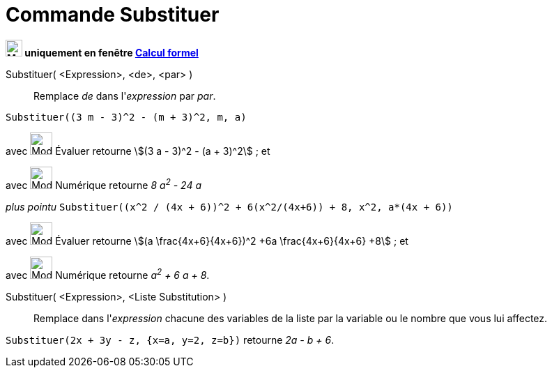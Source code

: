 = Commande Substituer
:page-en: commands/Substitute
ifdef::env-github[:imagesdir: /fr/modules/ROOT/assets/images]


*image:24px-Menu_view_cas.svg.png[Menu view cas.svg,width=24,height=24] uniquement en fenêtre
xref:/Calcul_formel.adoc[Calcul formel]*

Substituer( <Expression>, <de>, <par> )::
  Remplace _de_ dans l'_expression_ par _par_.

[EXAMPLE]
====

`++Substituer((3 m - 3)^2 - (m + 3)^2, m, a)++`

avec image:32px-Mode_evaluate.svg.png[Mode evaluate.svg,width=32,height=32] Évaluer retourne stem:[(3 a - 3)^2 - (a +
3)^2] ; et

avec image:32px-Mode_numeric.svg.png[Mode numeric.svg,width=32,height=32] Numérique retourne _8 a^2^ - 24 a_

_plus pointu_ `++Substituer((x^2 / (4x + 6))^2 + 6(x^2/(4x+6)) + 8, x^2, a*(4x + 6))++`

avec image:32px-Mode_evaluate.svg.png[Mode evaluate.svg,width=32,height=32] Évaluer retourne stem:[(a
\frac{4x+6}{4x+6})^2 +6a \frac{4x+6}{4x+6} +8] ; et

avec image:32px-Mode_numeric.svg.png[Mode numeric.svg,width=32,height=32] Numérique retourne _a^2^ + 6 a + 8_.

====

Substituer( <Expression>, <Liste Substitution> )::
  Remplace dans l'_expression_ chacune des variables de la liste par la variable ou le nombre que vous lui affectez.

[EXAMPLE]
====

`++Substituer(2x + 3y - z, {x=a, y=2, z=b})++` retourne _2a - b + 6_.

====
